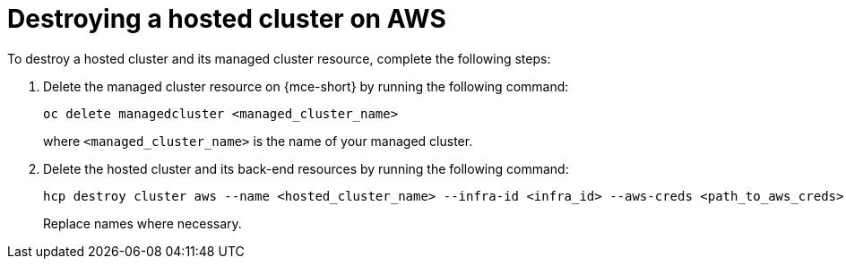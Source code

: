 [#hypershift-cluster-destroy-aws]
= Destroying a hosted cluster on AWS

To destroy a hosted cluster and its managed cluster resource, complete the following steps:

. Delete the managed cluster resource on {mce-short} by running the following command:

+
[source,bash]
----
oc delete managedcluster <managed_cluster_name>
----

+
where `<managed_cluster_name>` is the name of your managed cluster.

. Delete the hosted cluster and its back-end resources by running the following command:

+
[source,bash]
----
hcp destroy cluster aws --name <hosted_cluster_name> --infra-id <infra_id> --aws-creds <path_to_aws_creds> --base-domain <basedomain>
----

+
Replace names where necessary.
